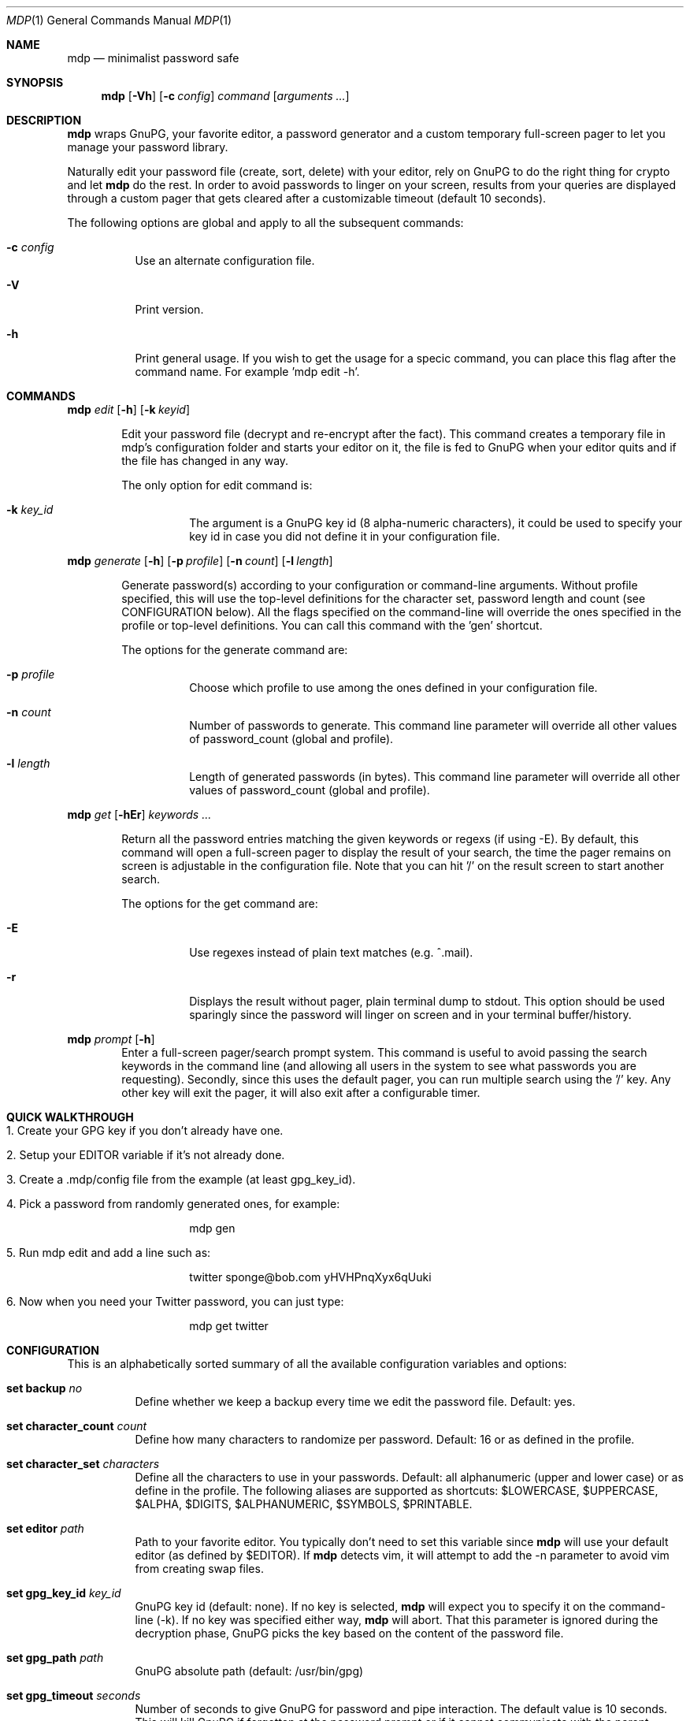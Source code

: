 .\"
.\" Copyright (c) 2012-2014 Bertrand Janin <b@janin.com>
.\" 
.\" Permission to use, copy, modify, and distribute this software for any
.\" purpose with or without fee is hereby granted, provided that the above
.\" copyright notice and this permission notice appear in all copies.
.\" 
.\" THE SOFTWARE IS PROVIDED "AS IS" AND THE AUTHOR DISCLAIMS ALL WARRANTIES
.\" WITH REGARD TO THIS SOFTWARE INCLUDING ALL IMPLIED WARRANTIES OF
.\" MERCHANTABILITY AND FITNESS. IN NO EVENT SHALL THE AUTHOR BE LIABLE FOR
.\" ANY SPECIAL, DIRECT, INDIRECT, OR CONSEQUENTIAL DAMAGES OR ANY DAMAGES
.\" WHATSOEVER RESULTING FROM LOSS OF USE, DATA OR PROFITS, WHETHER IN AN
.\" ACTION OF CONTRACT, NEGLIGENCE OR OTHER TORTIOUS ACTION, ARISING OUT OF
.\" OR IN CONNECTION WITH THE USE OR PERFORMANCE OF THIS SOFTWARE.
.\"
.Dd $Mdocdate: January 24 2014 $
.Dt MDP 1
.Os
.Sh NAME
.Nm mdp
.Nd minimalist password safe
.\" SYNOPSIS
.Sh SYNOPSIS
.Nm mdp
.Bk -words
.Op Fl Vh
.Op Fl c Ar config
.Ar command
.Op Ar arguments ...
.Ek
.\" DESCRIPTION
.Sh DESCRIPTION
.Nm
wraps GnuPG, your favorite editor, a password generator and a custom temporary
full-screen pager to let you manage your password library.
.Pp
Naturally edit your password file (create, sort, delete) with your editor, rely
on GnuPG to do the right thing for crypto and let
.Nm
do the rest. In order to avoid passwords to linger on your screen, results
from your queries are displayed through a custom pager that gets cleared after
a customizable timeout (default 10 seconds).
.Pp
The following options are global and apply to all the subsequent commands:
.Bl -tag -width Ds
.It Fl c Ar config
Use an alternate configuration file.
.It Fl V
Print version.
.It Fl h
Print general usage. If you wish to get the usage for a specic command, you can
place this flag after the command name. For example 'mdp edit -h'.
.El
.\" COMMANDS
.Sh COMMANDS
.\" mdp edit
.Nm mdp
.Bk -words
.Ar edit
.Op Fl h
.Op Fl k Ar keyid
.Ek
.Bd -ragged -offset indent
Edit your password file (decrypt and re-encrypt after the fact). This command
creates a temporary file in mdp's configuration folder and starts your editor
on it, the file is fed to GnuPG when your editor quits and if the file has
changed in any way.
.Pp
The only option for edit command is:
.Bl -tag -width Ds
.It Fl k Ar key_id
The argument is a GnuPG key id (8 alpha-numeric characters), it could be used
to specify your key id in case you did not define it in your configuration
file.
.El
.Ed
.\" mdp generate
.Pp
.Nm mdp
.Bk -words
.Ar generate
.Op Fl h
.Op Fl p Ar profile
.Op Fl n Ar count
.Op Fl l Ar length
.Ek
.Bd -ragged -offset indent
Generate password(s) according to your configuration or command-line arguments.
Without profile specified, this will use the top-level definitions for the character
set, password length and count (see CONFIGURATION below). All the flags
specified on the command-line will override the ones specified in the profile
or top-level definitions. You can call this command with the 'gen' shortcut.
.Pp
The options for the generate command are:
.Bl -tag -width Ds
.It Fl p Ar profile
Choose which profile to use among the ones defined in your configuration file.
.It Fl n Ar count
Number of passwords to generate. This command line parameter will override all
other values of password_count (global and profile).
.It Fl l Ar length
Length of generated passwords (in bytes). This command line parameter will
override all other values of password_count (global and profile).
.El
.Ed
.\" mdp get
.Pp
.Nm mdp
.Bk -words
.Ar get
.Op Fl hEr
.Ar keywords ...
.Ek
.Bd -ragged -offset indent
Return all the password entries matching the given keywords or regexs (if using
-E). By default, this command will open a full-screen pager to display the result
of your search, the time the pager remains on screen is adjustable in the
configuration file. Note that you can hit '/' on the result screen to start
another search.
.Pp
The options for the get command are:
.Bl -tag -width Ds
.It Fl E
Use regexes instead of plain text matches (e.g. ^.mail).
.It Fl r
Displays the result without pager, plain terminal dump to stdout. This option
should be used sparingly since the password will linger on screen and in your
terminal buffer/history.
.El
.Ed
.\" mdp prompt
.Pp
.Nm mdp
.Bk -words
.Ar prompt
.Op Fl h
.Ek
.Bd -ragged -offset indent -compact
Enter a full-screen pager/search prompt system. This command is useful to avoid
passing the search keywords in the command line (and allowing all users in the
system to see what passwords you are requesting). Secondly, since this uses the
default pager, you can run multiple search using the '/' key. Any other key will
exit the pager, it will also exit after a configurable timer.
.Ed
.\" QUICK WALKTHROUGH
.Sh QUICK WALKTHROUGH
.Bl -tag -width Ds
.It 1. Create your GPG key if you don't already have one.
.It 2. Setup your EDITOR variable if it's not already done.
.It 3. Create a .mdp/config file from the example (at least gpg_key_id).
.It 4. Pick a password from randomly generated ones, for example:
.Bd -literal -offset indent
mdp gen
.Ed
.It 5. Run "mdp edit" and add a line such as:
.Bd -literal -offset indent
twitter sponge@bob.com yHVHPnqXyx6qUuki
.Ed
.It 6. Now when you need your Twitter password, you can just type:
.Bd -literal -offset indent
mdp get twitter
.Ed
.El
.\" CONFIGURATION
.Sh CONFIGURATION
This is an alphabetically sorted summary of all the available configuration
variables and options:
.Bl -tag -width Ds
.It Ic set backup Ar no
Define whether we keep a backup every time we edit the password file. Default:
yes.
.Pp
.It Ic set character_count Ar count
Define how many characters to randomize per password. Default: 16 or as defined
in the profile.
.Pp
.It Ic set character_set Ar characters
Define all the characters to use in your passwords. Default: all alphanumeric
(upper and lower case) or as define in the profile. The following aliases are
supported as shortcuts: $LOWERCASE, $UPPERCASE, $ALPHA, $DIGITS, $ALPHANUMERIC,
$SYMBOLS, $PRINTABLE.
.Pp
.It Ic set editor Ar path
Path to your favorite editor. You typically don't need to set this variable
since
.Nm
will use your default editor (as defined by $EDITOR). If
.Nm
detects vim, it will attempt to add the -n parameter to avoid vim from creating
swap files.
.Pp
.It Ic set gpg_key_id Ar key_id
GnuPG key id (default: none). If no key is selected,
.Nm
will expect you to specify it on the command-line (-k). If no key was specified
either way,
.Nm
will abort. That this parameter is ignored during the decryption phase, GnuPG
picks the key based on the content of the password file.
.Pp
.It Xo Ic set gpg_path Ar path
.Xc
GnuPG absolute path (default: /usr/bin/gpg)
.Pp
.It Ic set gpg_timeout Ar seconds
Number of seconds to give GnuPG for password and pipe interaction. The
default value is 10 seconds. This will kill GnuPG if forgotten at the password
prompt or if it cannot communicate with the parent process.
.Pp
.It Ic set password_count Ar count
Define how many password to show with using 'mdp gen'. Default: 4 or as defined
in the profile.
.Pp
.It Ic set password_file Ar filepath
Sets the location of the password file. mdp will refuse to use a password file
with permissions other than 0600. The default value for this is
~/.mdp/passwords.
.Pp
.It Ic set timeout Ar seconds
This variable define how long the pager will display your passwords. The
default value is 10 seconds.
.Nm
will use your default editor (as defined by $EDITOR). 
.It Ic profile Ar name
All the variables define below a profile header will be specific to this
profile. For now only password_count, character_count and character_set are
valid options.
.El
.\" PASSWORD FILE
.Sh PASSWORD FILE
Your password file should be structured to make it convenient for mdp to query
it. Since mdp queries work similarly to grep, you want to use a line-based
system with one line per password. The simplest line format is:
.Bd -literal -offset indent
nameOfServiceA   password1
anotherService   password2
.Ed
.Pp
You can separate your name/notes and your password with spaces, tabs or any
character except new-line (\\n). This format allows you to find the services by name, e.g.:
.Bd -literal -offset indent
mdp serviceA
.Ed
.Pp
You can use any number of namespacing hints if you need more structure, the
following allow you to fetch all your email passwords at once:
.Bd -literal -offset indent
email     serviceA       password1
email     serviceB       password2
irc       serviceC       password3
.Ed
.Pp
You can use '#' in the beginning of a line to avoid mdp from displaying a
password. This is particularly useful to add meta data to your password file or
keep track of previous password without adding noise to the output. For example:
.Bd -literal -offset indent
# email services
serviceA     password1
serviceB     password2

# irc servers
serviceC     password3
.Ed
.Pp
Empty lines are naturally ignored.
.Sh FAQ
.Bl -tag -width Ds
.It Why not 'shred' the temporary file?
If you are afraid of getting your disk stolen, encrypt it. Shred has limited
use on most journaled file-systems.
.It What if I don't trust 'root'?
You're screwed, you can't trust this machine with your valuable information.
.It What if my server is virtualized?
Same answer as above, if you don't trust your hosting provider or IaaS, good
luck.
.El
.\" ENVIRONMENT
.Sh ENVIRONMENT
.Bl -tag
.It Ev EDITOR
The content of this variable will be used as default editor if the
configuration does not alter it.
.El
.\" FILES
.Sh FILES
.Bl -tag
.It Pa $HOME/.mdp/config
Main configuration file for
.Nm .
You need at least your gpg_key_id in there, without it you will be required to
specify it every single time.
.It Pa $HOME/.mdp/passwords
Encrypted list of passwords.
.It Pa $HOME/.mdp/passwords.bak
This file is a copy of your password file, before the last edit. You can revert
to the last file by simply replacing your password file. Creation of this file
can be disabled (see "set backup").
.It Pa $HOME/.mdp/lock
This file is created while you edit your password list to avoid two copies
of mdp to run at the same time for the same user.
.El
.\" SEE ALSO
.Sh SEE ALSO
.Xr gpg 1 ,
.Xr sh 1
.\" BUGS
.Sh BUGS
.Bl -tag -width Ds
.It - None that we know of.
.El
.\" AUTHORS
.Sh AUTHORS
mdp was written by Bertrand Janin <b@janin.com> and is distributed under an ISC
license (BSD, MIT and OSI compatible).
.Pp
A bunch of utility functions are borrowed from OpenBSD and OpenSSH, both
under ISC and BSD licenses, with copyrights from the following authors:
.Pp
    Copyright (c) 2004 Ted Unangst and Todd Miller
    Copyright (c) 1998 Todd C. Miller <Todd.Miller@courtesan.com>
    Copyright (c) 2000 Markus Friedl.  All rights reserved.
    Copyright (c) 2005,2006 Damien Miller.  All rights reserved.
.Pp
The random password generator was mostly borrowed from apg (also BSD
licensed), with the following copyright notice:
.Pp
    Copyright (c) 1999, 2000, 2001, 2002, 2003
    Adel I. Mirzazhanov. All rights reserved
.Pp
The array and xmalloc libraries are taken from tmux, with the following
copyright notices:
.Pp
    Copyright (c) 2004 Nicholas Marriott <nicm@users.sourceforge.net>
    Copyright (c) 2006 Nicholas Marriott <nicm@users.sourceforge.net>
